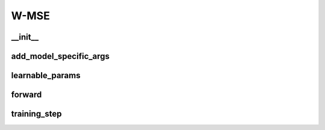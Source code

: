 W-MSE
============

__init__
~~~~~~~~
.. automethod:: solo.methods.wmse.WMSE.__init__
   :noindex:


add_model_specific_args
~~~~~~~~~~~~~~~~~~~~~~~
.. automethod:: solo.methods.wmse.WMSE.add_model_specific_args
   :noindex:


learnable_params
~~~~~~~~~~~~~~~~
.. automethod:: solo.methods.wmse.WMSE.learnable_params
   :noindex:

forward
~~~~~~~
.. automethod:: solo.methods.wmse.WMSE.forward
   :noindex:


training_step
~~~~~~~~~~~~~
.. automethod:: solo.methods.wmse.WMSE.training_step
   :noindex:

